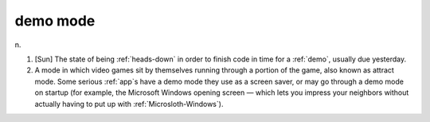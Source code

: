 .. _demo-mode:

============================================================
demo mode
============================================================

n\.

1.
   [Sun] The state of being :ref:`heads-down` in order to finish code in time for a :ref:`demo`\, usually due yesterday.

2.
   A mode in which video games sit by themselves running through a portion of the game, also known as attract mode.
   Some serious :ref:`app`\s have a demo mode they use as a screen saver, or may go through a demo mode on startup (for example, the Microsoft Windows opening screen — which lets you impress your neighbors without actually having to put up with :ref:`Microsloth-Windows`\).

